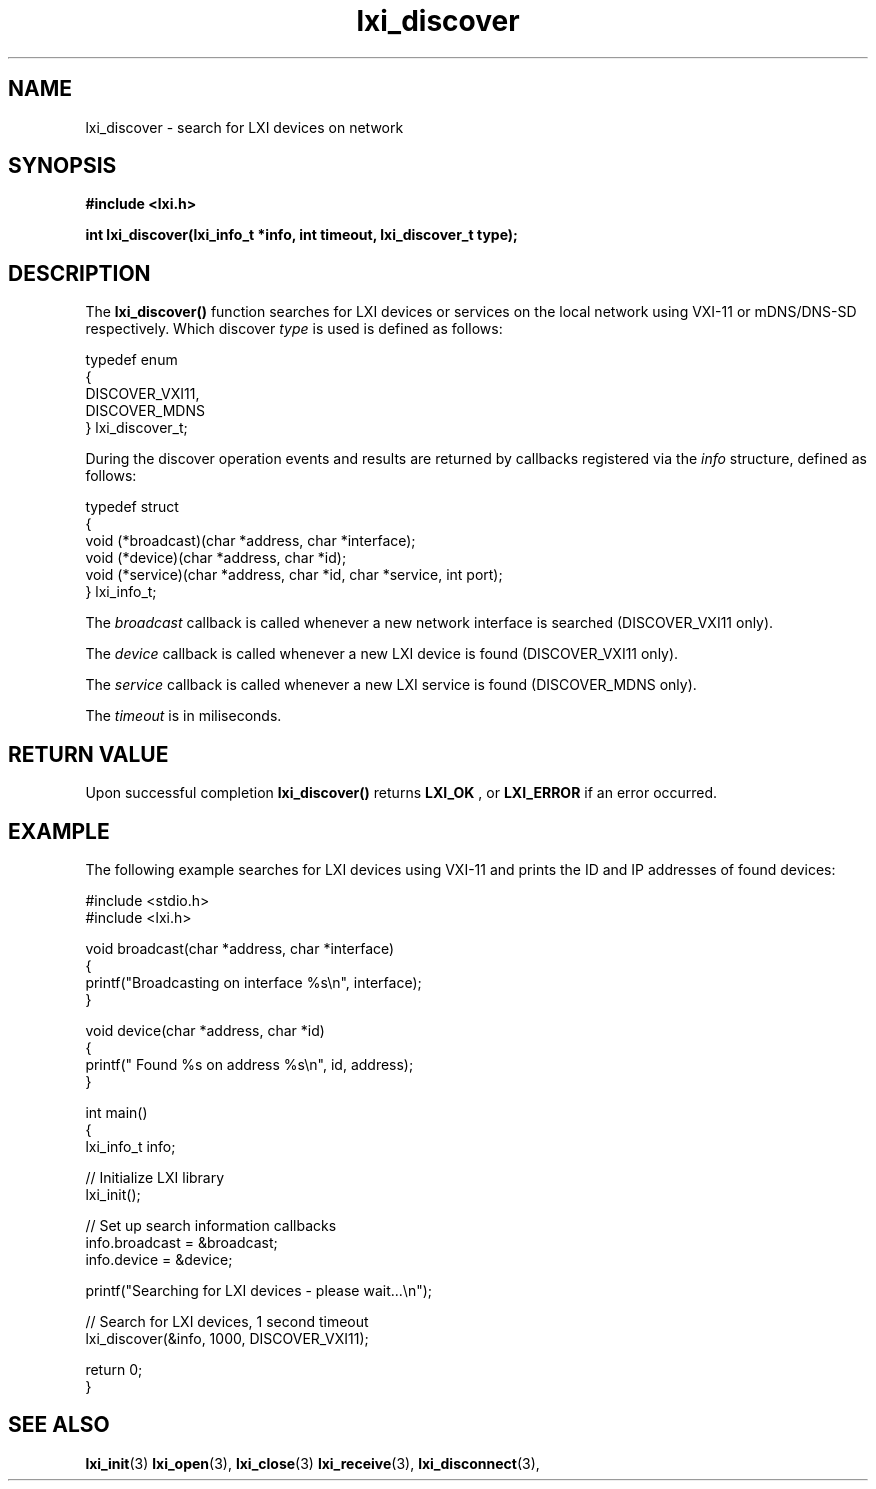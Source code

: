 .TH "lxi_discover" "3" "October 2017"

.SH "NAME"
lxi_discover \- search for LXI devices on network

.SH "SYNOPSIS"
.PP
.B #include <lxi.h>

.B int lxi_discover(lxi_info_t *info, int timeout, lxi_discover_t type);

.SH "DESCRIPTION"
.PP
The
.BR lxi_discover()
function searches for LXI devices or services on the local network using VXI-11
or mDNS/DNS-SD respectively. Which discover
.I type
is used is defined as follows:

.sp
.nf
typedef enum
{
    DISCOVER_VXI11,
    DISCOVER_MDNS
} lxi_discover_t;
.fi

.PP
During the discover operation events and results are returned by callbacks
registered via the
.I info
structure, defined as follows:
.sp
.nf
typedef struct
{
    void (*broadcast)(char *address, char *interface);
    void (*device)(char *address, char *id);
    void (*service)(char *address, char *id, char *service, int port);
} lxi_info_t;
.fi

.PP
The
.I broadcast
callback is called whenever a new network interface is searched (DISCOVER_VXI11 only).

The
.I device
callback is called whenever a new LXI device is found (DISCOVER_VXI11 only).

The
.I service
callback is called whenever a new LXI service is found (DISCOVER_MDNS only).

.PP
The
.I timeout
is in miliseconds.

.SH "RETURN VALUE"

Upon successful completion
.BR lxi_discover()
returns
.BR LXI_OK
, or
.BR LXI_ERROR
if an error occurred.

.SH EXAMPLE
.PP
The following example searches for LXI devices using VXI-11 and prints the ID
and IP addresses of found devices:

.nf
#include <stdio.h>
#include <lxi.h>

void broadcast(char *address, char *interface)
{
    printf("Broadcasting on interface %s\\n", interface);
}

void device(char *address, char *id)
{
    printf(" Found %s on address %s\\n", id, address);
}

int main()
{
    lxi_info_t info;

    // Initialize LXI library
    lxi_init();

    // Set up search information callbacks
    info.broadcast = &broadcast;
    info.device = &device;

    printf("Searching for LXI devices - please wait...\\n");

    // Search for LXI devices, 1 second timeout
    lxi_discover(&info, 1000, DISCOVER_VXI11);

    return 0;
}
.fi

.SH "SEE ALSO"
.BR lxi_init (3)
.BR lxi_open (3),
.BR lxi_close (3)
.BR lxi_receive (3),
.BR lxi_disconnect (3),
